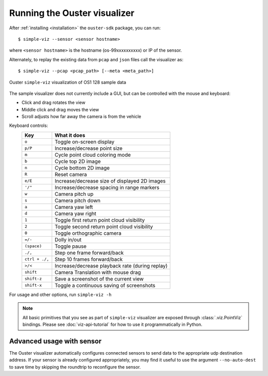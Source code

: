 ==============================
Running the Ouster visualizer
==============================


After :ref:`installing <installation>` the ``ouster-sdk`` package, you can run::

   $ simple-viz --sensor <sensor hostname>

where ``<sensor hostname>`` is the hostname (os-99xxxxxxxxxx) or IP of the sensor.

Alternately, to replay the existing data from ``pcap`` and ``json`` files call the visualizer as::

   $ simple-viz --pcap <pcap_path> [--meta <meta_path>]

.. figure:: /images/simple-viz.png
    :align: center

    Ouster ``simple-viz`` visualization of OS1 128 sample data

The sample visualizer does not currently include a GUI, but can be controlled with the mouse and
keyboard:

* Click and drag rotates the view
* Middle click and drag moves the view
* Scroll adjusts how far away the camera is from the vehicle


.. _simple-viz-keymap:

..
   [start-simple-viz-keymap]

Keyboard controls:
    ==============  ===============================================
        Key         What it does
    ==============  ===============================================
    ``o``           Toggle on-screen display
    ``p/P``         Increase/decrease point size
    ``m``           Cycle point cloud coloring mode
    ``b``           Cycle top 2D image
    ``n``           Cycle bottom 2D image
    ``R``           Reset camera
    ``e/E``         Increase/decrease size of displayed 2D images
    ``'/"``         Increase/decrease spacing in range markers
    ``w``           Camera pitch up
    ``s``           Camera pitch down
    ``a``           Camera yaw left
    ``d``           Camera yaw right
    ``1``           Toggle first return point cloud visibility
    ``2``           Toggle second return point cloud visibility
    ``0``           Toggle orthographic camera
    ``=/-``         Dolly in/out
    ``(space)``     Toggle pause
    ``./,``         Step one frame forward/back
    ``ctrl + ./,``  Step 10 frames forward/back
    ``>/<``         Increase/decrease playback rate (during replay)
    ``shift``       Camera Translation with mouse drag
    ``shift-z``     Save a screenshot of the current view
    ``shift-x``     Toggle a continuous saving of screenshots
    ==============  ===============================================

..
   [end-simple-viz-keymap]

For usage and other options, run ``simple-viz -h``

.. note::

   All basic primitives that you see as part of ``simple-viz`` visualizer are exposed through
   :class:`.viz.PointViz` bindings. Please see :doc:`viz-api-tutorial` for how to use it
   programmatically in Python.


Advanced usage with sensor
--------------------------

The Ouster visualizer automatically configures connected sensors to send data to the appropriate udp
destination address. If your sensor is already configured appropriately, you may find it useful to
use the argument ``--no-auto-dest`` to save time by skipping the roundtrip to reconfigure the
sensor.


